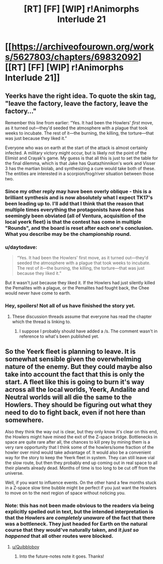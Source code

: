 #+TITLE: [RT] [FF] [WIP] r!Animorphs Interlude 21

* [[https://archiveofourown.org/works/5627803/chapters/69832092][[RT] [FF] [WIP] r!Animorphs Interlude 21]]
:PROPERTIES:
:Author: daytodave
:Score: 41
:DateUnix: 1609614420.0
:DateShort: 2021-Jan-02
:END:

** Yeerks have the right idea. To quote the skin tag, "leave the factory, leave the factory, leave the factory..."

Remember this line from earlier: “Yes. It had been the Howlers' /first/ move, as it turned out---they'd seeded the atmosphere with a plague that took weeks to incubate. The rest of it---the burning, the killing, the torture---that was just because they liked it.”

Everyone who was on earth at the start of the attack is almost certainly infected. A military victory might occur, but is likely not the point of the Elimist and Crayak's game. My guess is that all this is just to set the table for the final dilemma, which is that Jake has Quatazhinnikon's work and Visser 3 has the martian biolab, and synthesizing a cure would take both of these. The entities are interested in a scorpion/frog/river situation between those two.
:PROPERTIES:
:Author: WalterTFD
:Score: 12
:DateUnix: 1609615580.0
:DateShort: 2021-Jan-02
:END:

*** Since my other reply may have been overly oblique - this is a brilliant synthesis and is now absolutely what I expect TK17's been leading up to. I'll add that I think that the reason that multiple times everything the protagonists have done has seemingly been obviated (all of Ventura, acquisition of the local yeerk fleet) is that the contest has come in multiple "Rounds", and the board is reset after each one's conclusion. What you describe may be the championship round.
:PROPERTIES:
:Author: NoYouTryAnother
:Score: 6
:DateUnix: 1609644686.0
:DateShort: 2021-Jan-03
:END:


*** u/daytodave:
#+begin_quote
  “Yes. It had been the Howlers' first move, as it turned out---they'd seeded the atmosphere with a plague that took weeks to incubate. The rest of it---the burning, the killing, the torture---that was just because they liked it.”
#+end_quote

But it wasn't /just/ because they liked it. If the Howlers had just silently killed the Pemalites with a plague, or the Pemalites had fought back, the Chee would never have come to earth.
:PROPERTIES:
:Author: daytodave
:Score: 5
:DateUnix: 1609617853.0
:DateShort: 2021-Jan-02
:END:


*** Hey, spoilers! Not all of us have finished the story yet.
:PROPERTIES:
:Author: NoYouTryAnother
:Score: 2
:DateUnix: 1609622706.0
:DateShort: 2021-Jan-03
:END:

**** These discussion threads assume that everyone has read the chapter which the thread is linking to.
:PROPERTIES:
:Author: callmesalticidae
:Score: 4
:DateUnix: 1609629482.0
:DateShort: 2021-Jan-03
:END:

***** I suppose I probably should have added a /s. The comment wasn't in reference to what's been published yet.
:PROPERTIES:
:Author: NoYouTryAnother
:Score: 5
:DateUnix: 1609630276.0
:DateShort: 2021-Jan-03
:END:


** So the Yeerk fleet is planning to leave. It is somewhat sensible given the overwhelming nature of the enemy. But they could maybe also take into account the fact that this is only the start. A fleet like this is going to burn it's way across all the local worlds, Yeerk, Andalite and Neutral worlds will all die the same to the Howlers. They should be figuring out what they need to do to fight back, even if not here than somewhere.

Also they think the way out is clear, but they only know it's clear on this end, the Howlers might have mined the exit of the Z-space bridge. Bottlenecks in space are quite rare after all, the chances to kill prey by mining them is a very rare opportunity that I think some of the howlers/some fraction of the howler over mind would take advantage of. It would also be a convenient way for the story to keep the Yeerk fleet in system. They can still leave vial the slow route, but then they probably end up coming out in real space to all their planets already dead. Months of time is too long to be cut off from the universe.

Well, if you want to influence events. On the other hand a few months stuck in a Z-space slow time bubble might be perfect if you just want the Howlers to move on to the next region of space without noticing you.
:PROPERTIES:
:Author: JJReeve
:Score: 3
:DateUnix: 1609985496.0
:DateShort: 2021-Jan-07
:END:

*** Note: this has not been made obvious to the readers via being explicitly spelled out in text, but the intended interpretation is that the Howlers are /completely unaware/ of the fact that there was a bottleneck. They just headed for Earth on the natural course that they would've naturally taken, and it /just so happened/ that all other routes were blocked.
:PROPERTIES:
:Author: TK17Studios
:Score: 3
:DateUnix: 1609997461.0
:DateShort: 2021-Jan-07
:END:

**** [[/u/Quibbloboy][u/Quibbloboy]]
:PROPERTIES:
:Author: TK17Studios
:Score: 2
:DateUnix: 1609997514.0
:DateShort: 2021-Jan-07
:END:

***** Into the future-notes note it goes. Thanks!
:PROPERTIES:
:Author: Quibbloboy
:Score: 2
:DateUnix: 1610012052.0
:DateShort: 2021-Jan-07
:END:
